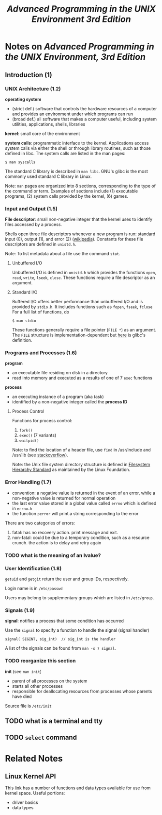 #+TITLE: /Advanced Programming in the UNIX Environment 3rd Edition/
#+OPTIONS: toc:nil tasks:nil author:nil email:nil creator:nil tags:nil

* Notes on /Advanced Programming in the UNIX Environment, 3rd Edition/

** Introduction (1)
*** UNIX Architecture (1.2)
*operating system*
- (strict def.) software that controls the hardware resources of a computer
  and provides an environment under which programs can run
- (broad def.) all software that makes a computer useful, including system
  utilities, applications, shells, libraries

*kernel*: small core of the environment

*system calls*: programmatic interface to the kernel.  Applications
access system calls via either the shell or through library routines,
such as those defined in libc.  The system calls are listed in the man
pages:
: $ man syscalls

The standard C library is described in ~man libc~.  GNU's glibc is the
most commonly used standard C library in Linux.

Note: ~man~ pages are organized into 8 sections, corresponding to the
type of the command or term.  Examples of sections include (1) executable
programs, (2) system calls provided by the kernel, (6) games.

*** Input and Output (1.5)
*File descriptor*: small non-negative integer that the kernel uses to
identify files accessed by a process.

Shells open three file descriptors whenever a new program is run:
standard input (0), output (1), and error (2) ([[https://en.wikipedia.org/wiki/File_descriptor%5Dwikipedia][wikipedia]]).  Constants
for these file descriptors are defined in ~unistd.h~.

Note: To list metadata about a file use the command ~stat~.

**** Unbuffered I/O
Unbuffered I/O is defined in ~unistd.h~ which provides the functions
~open~, ~read~, ~write~, ~lseek~, ~close~.  These functions require a
file descriptor as an argument.

**** Standard I/O
Buffered I/O offers better performance than unbuffered I/O and is
provided by ~stdio.h~.  It includes functions such as ~fopen~,
~fseek~, ~fclose~   For a full list of functions, do
: $ man stdio

These functions generally require a file pointer (~FILE *~) as an
argument.  The ~FILE~ structure is implementation-dependent but [[https://sourceware.org/git/?p=glibc.git;a=blob;f=libio/libio.h;h=efd09f120b49a7cdeef11baba8bce8d4e94215db;hb=HEAD#l241][here]]
is glibc's definition.


*** Programs and Processes (1.6)
*program*
- an executable file residing on disk in a directory
- read into memory and executed as a results of one of 7 ~exec~ functions

*process*
- an executing instance of a program (aka task)
- identified by a non-negative integer called the *process ID*

**** Process Control
Functions for process control:
1. ~fork()~
2. ~exec()~ (7 variants)
3. ~waitpid()~

Note: to find the location of a header file, use ~find~ in
/usr/include and /usr/lib (see [[http://stackoverflow.com/questions/13079650/how-can-i-find-the-header-files-of-the-c-programming-language-in-linux][stackoverflow]]).

Note: the Unix file system directory structure is defined in
[[https://en.wikipedia.org/wiki/Filesystem_Hierarchy_Standard][Filesystem Hierarchy Standard]] as maintained by the Linux Foundation.

*** Error Handling (1.7) 
- convention: a negative value is returned in the event of an error,
  while a non-negative value is returned for normal operation
- the last error value stored in a global value called ~errno~ which
  is defined in ~errno.h~
- the function ~perror~ will print a string corresponding to the error

There are two categories of errors:
1. fatal: has no recovery action.  print message and exit.
2. non-fatal: could be due to a temporary condition, such as a
   resource crunch.  the action is to delay and retry again

*** TODO what is the meaning of an lvalue?

*** User Identification (1.8)
~getuid~ and ~getgit~ return the user and group IDs, respectively.

Login name is in ~/etc/passwd~

Users may belong to supplementary groups which are listed in
~/etc/group~.
*** Signals (1.9)

*signal*: notifies a process that some condition has occurred

Use the ~signal~ to specify a function to handle the signal (signal handler)
: signal( SIGINT, sig_int)  // sig_int is the handler

A list of the signals can be found from ~man -s 7 signal~.


*** TODO reorganize this section
*init* (see ~man init~)
- parent of all processes on the system
- starts all other processes
- responsible for deallocating resources from processes whose parents
  have died


Source file is ~/etc/init~

** TODO what is a terminal and tty
** TODO ~select~ command

* Related Notes
** Linux Kernel API
This [[http://www.cs.bham.ac.uk/~exr/lectures/opsys/12_13/docs/kernelAPI/][link]] has a number of functions and data types available for use
from kernel space.  Useful portions:
- driver basics
- data types
